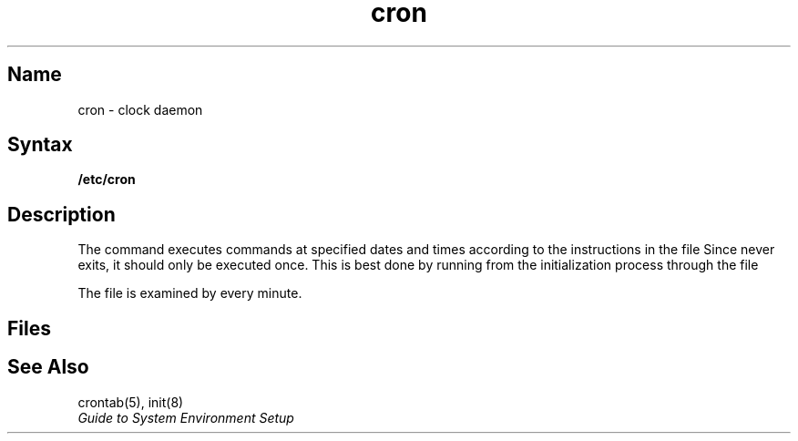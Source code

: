 .\" SCCSID: @(#)cron.8	8.1	9/11/90
.TH cron 8 
.SH Name
cron \- clock daemon
.SH Syntax
.B /etc/cron
.SH Description
.NXR "cron command"
.NXR "crontab file" 
.NXR "clock daemon"
The
.PN cron
command executes commands at specified dates and times
according to the instructions in the file
.PN /usr/lib/crontab .
Since
.PN cron
never exits,
it should only be executed once.
This is best done by running
.PN cron
from the initialization
process through the file
.PN /etc/rc .
.PP
The
.PN crontab
file is examined by
.PN cron
every minute.
.SH Files
.PN /usr/lib/crontab
.SH See Also
crontab(5), init(8)
.br
.I "Guide to System Environment Setup"

